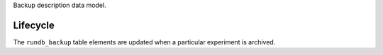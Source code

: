 Backup description data model.

Lifecycle
-----------

The ``rundb_backup`` table elements are updated when a particular experiment is archived.
